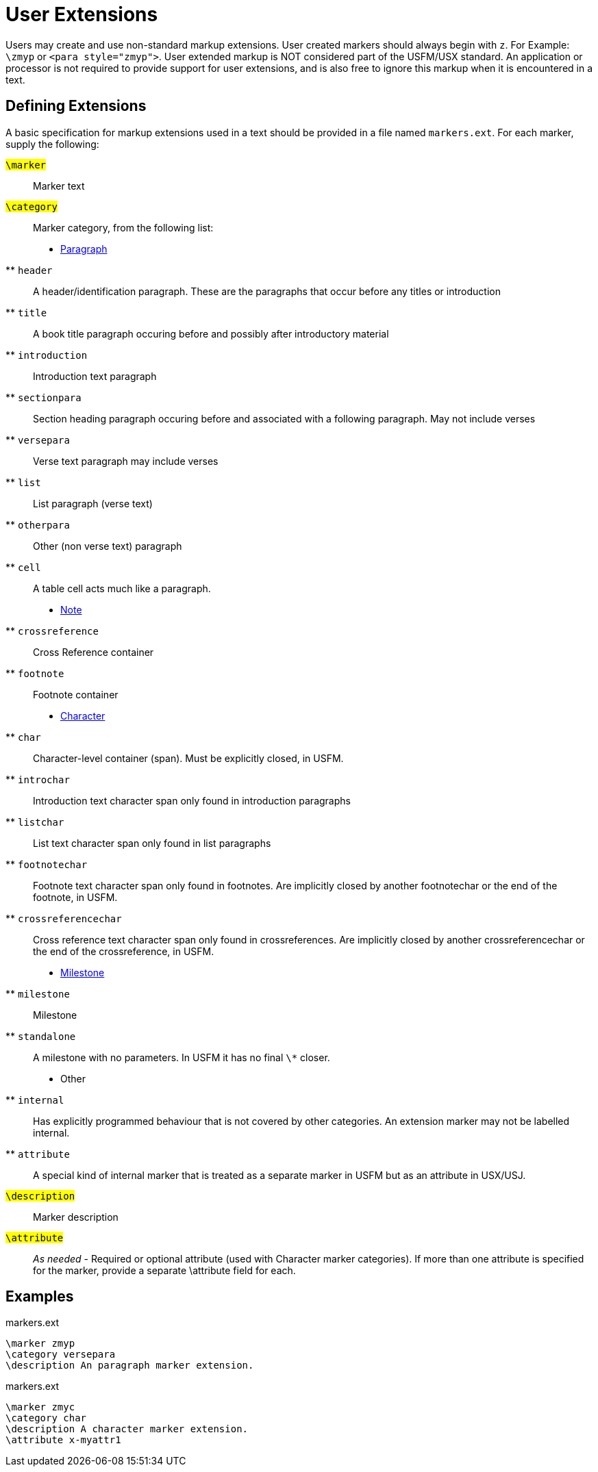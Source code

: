 = User Extensions
ifndef::localdir[]
:source-highlighter: rouge
:localdir: ../
endif::[]
:imagesdir: {localdir}/images

Users may create and use non-standard markup extensions. User created markers should always begin with `+z+`. For Example: `+\zmyp+` or `+<para style="zmyp">+`. User extended markup is NOT considered part of the USFM/USX standard. An application or processor is not required to provide support for user extensions, and is also free to ignore this markup when it is encountered in a text.

== Defining Extensions
A basic specification for markup extensions used in a text should be provided in a file named `+markers.ext+`. For each marker, supply the following:

#``++\marker++``#:: Marker text
#``++\category++``#:: Marker category, from the following list:
* xref:para:index.adoc[Paragraph]
** `header`:: A header/identification paragraph. These are the paragraphs that occur before any titles or introduction
** `title`:: A book title paragraph occuring before and possibly after introductory material
** `introduction`:: Introduction text paragraph
** `sectionpara`:: Section heading paragraph occuring before and associated with a following paragraph. May not include verses
** `versepara`:: Verse text paragraph may include verses
** `list`:: List paragraph (verse text)
** `otherpara`:: Other (non verse text) paragraph
** `cell`:: A table cell acts much like a paragraph.
* xref:note:index.adoc[Note]
** `crossreference`:: Cross Reference container
** `footnote`:: Footnote container
* xref:char:index.adoc[Character]
** `char`:: Character-level container (span). Must be explicitly closed, in USFM.
** `introchar`:: Introduction text character span only found in introduction paragraphs
** `listchar`:: List text character span only found in list paragraphs
** `footnotechar`:: Footnote text character span only found in footnotes. Are implicitly closed by another footnotechar or the end of the footnote, in USFM.
** `crossreferencechar`:: Cross reference text character span only found in crossreferences. Are implicitly closed by another crossreferencechar or the end of the crossreference, in USFM.
* xref:ms:index.adoc[Milestone]
** `milestone`:: Milestone
** `standalone`:: A milestone with no parameters. In USFM it has no final `\*` closer.
* Other
** `internal`:: Has explicitly programmed behaviour that is not covered by other categories. An extension marker may not be labelled internal.
** `attribute`:: A special kind of internal marker that is treated as a separate marker in USFM but as an attribute in USX/USJ.
#``++\description++``#:: Marker description
#``++\attribute++``#:: __As needed__ - Required or optional attribute (used with Character marker categories). If more than one attribute is specified for the marker, provide a separate \attribute field for each. 

== Examples

.markers.ext
[source#src-markers-ext_1,ext,highlight=]
----
\marker zmyp
\category versepara
\description An paragraph marker extension.
----

.markers.ext
[source#src-markers-ext_2,ext,highlight=]
----
\marker zmyc
\category char
\description A character marker extension.
\attribute x-myattr1
----
